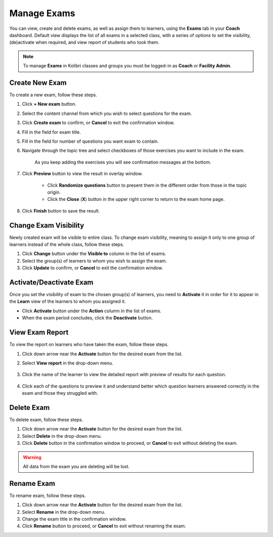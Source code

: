 
.. _manage_exams:

Manage Exams
~~~~~~~~~~~~

You can view, create and delete exams, as well as assign them to learners, using the **Exams** tab in your **Coach** dashboard. Default view displays the list of all exams in a selected class, with a series of options to set the visibility, (de)activate when required, and view report of students who took them. 

.. image:: img/manage-exams.png
  :alt: manage exams home page

.. note::
  To manage **Exams** in Kolibri classes and groups you must be logged-in as **Coach** or **Facility Admin**.


Create New Exam
---------------

To create a new exam, follow these steps.

#. Click **+ New exam** button.
#. Select the content channel from which you wish to select questions for the exam.
#. Click **Create exam** to confirm, or **Cancel** to exit the confirmation window.
#. Fill in the field for exam title.
#. Fill in the field for number of questions you want exam to contain.
#. Navigate through the topic tree and select checkboxes of those exercises you want to include in the exam.

    .. image:: img/add-content-exam.png
      :alt: add content to your exam

    
    As you keep adding the exercises you will see confirmation messages at the bottom.

#. Click **Preview** button to view the result in overlay window.

    .. image:: img/preview-exam.png
      :alt: preview the content of your exam

    
    * Click **Randomize questions** button to present them in the different order from those in the topic origin. 
    * Click the **Close** (**X**) button in the upper right corner to return to the exam home page.

#. Click **Finish** button to save the result.


Change Exam Visibility
----------------------

Newly created exam will be visible to entire class. To change exam visibility, meaning to assign it only to one group of learners instead of the whole class, follow these steps. 

#. Click **Change** button under the **Visible to** column in the list of exams.
#. Select the group(s) of learners to whom you wish to assign the exam.
#. Click **Update** to confirm, or **Cancel** to exit the confirmation window.

.. image:: img/exam-visibility.png
  :alt: assign exam to groups


Activate/Deactivate Exam
------------------------

Once you set the visibility of exam to the chosen group(s) of learners, you need to **Activate** it in order for it to appear in the **Learn** view of the learners to whom you assigned it.

* Click **Activate** button under the **Action** column in the list of exams.
* When the exam period concludes, click the **Deactivate** button.


View Exam Report
----------------

To view the report on learners who have taken the exam, follow these steps.

#. Click down arrow near the **Activate** button for the desired exam from the list.
#. Select **View report** in the drop-down menu.

    .. image:: img/exam-menu.png
      :alt: open the exam report from the drop-down selector


#. Click the name of the learner to view the detailed report with preview of results for each question.

    .. image:: img/exam-report.png
      :alt: view the exam report for the whole group or class


#. Click each of the questions to preview it and understand better which question learners answered correctly in the exam and those they struggled with.

    .. image:: img/exam-report-detail.png
      :alt: view the detailed exam report for the selected learner


Delete Exam
-----------

To delete exam, follow these steps.

#. Click down arrow near the **Activate** button for the desired exam from the list.
#. Select **Delete** in the drop-down menu.
#. Click **Delete** button in the confirmation window to proceed, or **Cancel** to exit without deleting the exam. 

.. warning::
  All data from the exam you are deleting will be lost.

Rename Exam
-----------

To rename exam, follow these steps.

#. Click down arrow near the **Activate** button for the desired exam from the list.
#. Select **Rename** in the drop-down menu.
#. Change the exam title in the confirmation window.
#. Click **Rename** button  to proceed, or **Cancel** to exit without renaming the exam. 